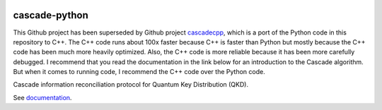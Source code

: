.. image:: https://travis-ci.org/brunorijsman/cascade-python.svg?branch=master
  :target: https://travis-ci.org/brunorijsman/cascade-python

.. image:: https://codecov.io/gh/brunorijsman/cascade-python/branch/master/graph/badge.svg
  :target: https://codecov.io/gh/brunorijsman/cascade-python

.. image:: https://readthedocs.org/projects/cascade-python/badge/?version=latest
  :target: https://cascade-python.readthedocs.io/en/latest/

**************
cascade-python
**************

This Github project has been superseded by Github project `cascadecpp`_, which is a port of 
the Python code in this repository to C++. The
C++ code runs about 100x faster because C++ is faster than Python but mostly because the C++
code has been much more heavily optimized. Also, the C++ code is more reliable because it has
been more carefully debugged. I recommend that you read the documentation in the link below
for an introduction to the Cascade algorithm. But when it comes to running code, I recommend
the C++ code over the Python code.

Cascade information reconciliation protocol for Quantum Key Distribution (QKD).

See `documentation`_.

.. _documentation: https://cascade-python.readthedocs.io/en/latest/

.. _cascadecpp: https://github.com/brunorijsman/cascade-cpp
